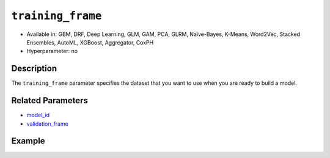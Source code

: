 ``training_frame``
------------------

- Available in: GBM, DRF, Deep Learning, GLM, GAM, PCA, GLRM, Naïve-Bayes, K-Means, Word2Vec, Stacked Ensembles, AutoML, XGBoost, Aggregator, CoxPH
- Hyperparameter: no

Description
~~~~~~~~~~~

The ``training_frame`` parameter specifies the dataset that you want to use when you are ready to build a model.

Related Parameters
~~~~~~~~~~~~~~~~~~

- `model_id <model_id.html>`__
- `validation_frame <validation_frame.html>`__


Example
~~~~~~~

.. tabs::
   .. code-tab:: r R

		library(h2o)
		h2o.init()

		# import the cars dataset: 
		# this dataset is used to classify whether or not a car is economical based on 
		# the car's displacement, power, weight, and acceleration, and the year it was made 
		cars <- h2o.importFile("https://s3.amazonaws.com/h2o-public-test-data/smalldata/junit/cars_20mpg.csv")

		# convert response column to a factor
		cars["economy_20mpg"] <- as.factor(cars["economy_20mpg"])

		# set the predictor names and the response column name
		predictors <- c("displacement","power","weight","acceleration","year")
		response <- "economy_20mpg"

		# split into train and validation sets
		cars.split <- h2o.splitFrame(data = cars,ratios = 0.8, seed = 1234)
		train <- cars.split[[1]]
		valid <- cars.split[[2]]

		# try using the `training_frame` parameter:
		# train your model, where you specify your 'x' predictors, your 'y' the response column
		# training_frame and validation_frame
		cars_gbm <- h2o.gbm(x = predictors, y = response, training_frame = train,
		                    validation_frame = valid, seed = 1234)

		# print the auc for your model
		print(h2o.auc(cars_gbm, valid = TRUE))

   .. code-tab:: python

		import h2o
		from h2o.estimators.gbm import H2OGradientBoostingEstimator
		h2o.init()

		# import the cars dataset:
		# this dataset is used to classify whether or not a car is economical based on
		# the car's displacement, power, weight, and acceleration, and the year it was made
		cars = h2o.import_file("https://s3.amazonaws.com/h2o-public-test-data/smalldata/junit/cars_20mpg.csv")

		# convert response column to a factor
		cars["economy_20mpg"] = cars["economy_20mpg"].asfactor()

		# set the predictor names and the response column name
		predictors = ["displacement","power","weight","acceleration","year"]
		response = "economy_20mpg"

		# split into train and validation sets
		train, valid = cars.split_frame(ratios = [.8], seed = 1234)

		# try using the `training_frame` parameter:
		# first initialize your estimator
		cars_gbm = H2OGradientBoostingEstimator(seed = 1234)

		# then train your model, where you specify your 'x' predictors, your 'y' the response column
		# training_frame and validation_frame
		cars_gbm.train(x = predictors, y = response, training_frame = train, validation_frame = valid)

		# print the auc for the validation data
		cars_gbm.auc(valid=True)